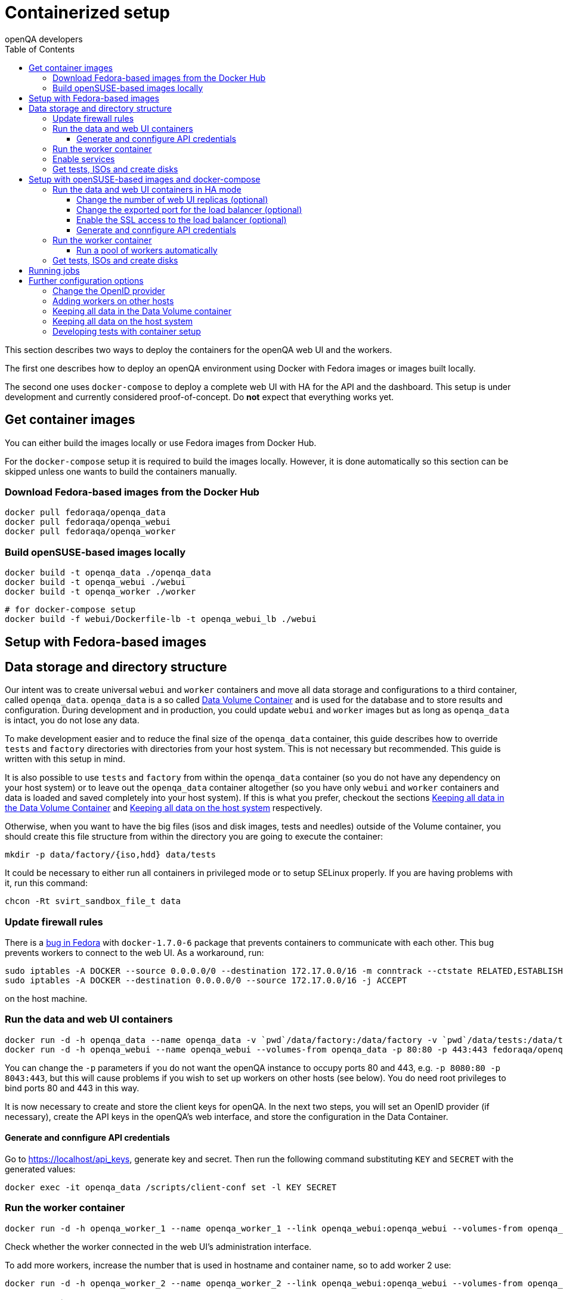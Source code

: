 
[[containerizedsetup]]
= Containerized setup
:toc: left
:toclevels: 6
:author: openQA developers

This section describes two ways to deploy the containers for the openQA web UI
and the workers.

The first one describes how to deploy an openQA environment using Docker with
Fedora images or images built locally.

The second one uses `docker-compose` to deploy a complete web UI with HA for the
API and the dashboard. This setup is under development and currently considered
proof-of-concept. Do *not* expect that everything works yet.

== Get container images

You can either build the images locally or use Fedora images from Docker Hub.

For the `docker-compose` setup it is required to build the images locally.
However, it is done automatically so this section can be skipped unless one
wants to build the containers manually.

=== Download Fedora-based images from the Docker Hub

    docker pull fedoraqa/openqa_data
    docker pull fedoraqa/openqa_webui
    docker pull fedoraqa/openqa_worker

=== Build openSUSE-based images locally

    docker build -t openqa_data ./openqa_data
    docker build -t openqa_webui ./webui
    docker build -t openqa_worker ./worker

    # for docker-compose setup
    docker build -f webui/Dockerfile-lb -t openqa_webui_lb ./webui

== Setup with Fedora-based images

== Data storage and directory structure

Our intent was to create universal `webui` and `worker` containers and move
all data storage and configurations to a third container, called `openqa_data`.
`openqa_data` is a so called
https://docs.docker.com/storage/volumes#creating-and-mounting-a-data-volume-container[Data Volume Container]
and is used for the database and to store results and configuration. During
development and in production, you could update `webui` and `worker` images
but as long as `openqa_data` is intact, you do not lose any data.

To make development easier and to reduce the final size of the `openqa_data`
container, this guide describes how to override `tests` and `factory`
directories with directories from your host system. This is not necessary but
recommended. This guide is written with this setup in mind.

It is also possible to use `tests` and `factory` from within the `openqa_data`
container (so you do not have any dependency on your host system) or to leave
out the `openqa_data` container altogether (so you have only `webui` and
`worker` containers and data is loaded and saved completely into your host
system). If this is what you prefer, checkout the sections
<<ContainerizedSetup.asciidoc#_keeping_all_data_in_the_data_volume_container,Keeping all data in the Data Volume Container>>
and
<<ContainerizedSetup.asciidoc#_keeping_all_data_on_the_host_system,Keeping all data on the host system>>
respectively.

Otherwise, when you want to have the big files (isos and disk images, tests and
needles) outside of the Volume container, you should create this file
structure from within the directory you are going to execute the container:

    mkdir -p data/factory/{iso,hdd} data/tests

It could be necessary to either run all containers in privileged mode or to
setup SELinux properly. If you are having problems with it, run this command:

    chcon -Rt svirt_sandbox_file_t data

=== Update firewall rules

There is a
https://bugzilla.redhat.com/show_bug.cgi?id=1244124[bug in Fedora]
with `docker-1.7.0-6` package that prevents containers to communicate with
each other. This bug prevents workers to connect to the web UI. As a
workaround, run:

    sudo iptables -A DOCKER --source 0.0.0.0/0 --destination 172.17.0.0/16 -m conntrack --ctstate RELATED,ESTABLISHED -j ACCEPT
    sudo iptables -A DOCKER --destination 0.0.0.0/0 --source 172.17.0.0/16 -j ACCEPT

on the host machine.

=== Run the data and web UI containers

    docker run -d -h openqa_data --name openqa_data -v `pwd`/data/factory:/data/factory -v `pwd`/data/tests:/data/tests fedoraqa/openqa_data
    docker run -d -h openqa_webui --name openqa_webui --volumes-from openqa_data -p 80:80 -p 443:443 fedoraqa/openqa_webui

You can change the `-p` parameters if you do not want the openQA instance to
occupy ports 80 and 443, e.g. `-p 8080:80 -p 8043:443`, but this will cause
problems if you wish to set up workers on other hosts (see below). You do need
root privileges to bind ports 80 and 443 in this way.

It is now necessary to create and store the client keys for openQA. In the
next two steps, you will set an OpenID provider (if necessary), create the API
keys in the openQA's web interface, and store the configuration in the Data
Container.

==== Generate and connfigure API credentials

Go to https://localhost/api_keys, generate key and secret. Then run the following
command substituting `KEY` and `SECRET` with the generated values:

    docker exec -it openqa_data /scripts/client-conf set -l KEY SECRET

=== Run the worker container

    docker run -d -h openqa_worker_1 --name openqa_worker_1 --link openqa_webui:openqa_webui --volumes-from openqa_data --privileged fedoraqa/openqa_worker

Check whether the worker connected in the web UI's administration interface.

To add more workers, increase the number that is used in hostname and
container name, so to add worker 2 use:

    docker run -d -h openqa_worker_2 --name openqa_worker_2 --link openqa_webui:openqa_webui --volumes-from openqa_data --privileged fedoraqa/openqa_worker

=== Enable services

Some systemd services are provided to start up the containers, so you do not
have to keep doing it manually. To install and enable them:

    sudo cp systemd/*.service /etc/systemd/system
    sudo systemctl daemon-reload
    sudo systemctl enable openqa-data.service
    sudo systemctl enable openqa-webui.service
    sudo systemctl enable openqa-worker@1.service

Of course, if you set up two workers, also do `sudo systemctl enable
openqa-worker@2.service`, and so on.

=== Get tests, ISOs and create disks

You have to put your tests under `data/tests` directory and ISOs under
`data/factory/iso` directory. For testing Fedora, run:

    git clone https://bitbucket.org/rajcze/openqa_fedora data/tests/fedora
    wget https://dl.fedoraproject.org/pub/alt/stage/22_Beta_RC3/Server/x86_64/iso/Fedora-Server-netinst-x86_64-22_Beta.iso -O data/factory/iso/Fedora-Server-netinst-x86_64-22_Beta_RC3.iso

And set permissions, so any user can read/write the data:

    chmod -R 777 data

This step is unfortunately necessary because Docker
https://github.com/docker/docker/issues/7198[can not mount a volume with specific user ownership]
in container, so ownership of mounted folders (uid and gid) is the same as on
your host system (presumably 1000:1000 which maps into nonexistent user in all
of the containers).

If you wish to keep the tests (for example) separate from the shared
directory, for any reason (we do, in our development scenario) refer to the
[Developing tests with Container setup] section at the end of this document.

Populate the openQA database:

    docker exec openqa_webui /var/lib/openqa/tests/fedora/templates

Create all necessary disk images:

    cd data/factory/hdd && createhdds.sh VERSION

where `VERSION` is the current stable Fedora version (its images will be
created for upgrade tests) and createhdds.sh is in `openqa_fedora_tools`
repository in `/tools` directory. Note that you have to have
`libguestfs-tools` and `libguestfs-xfs` installed.

== Setup with openSUSE-based images and docker-compose

=== Run the data and web UI containers in HA mode

    cd 'container/webui'
    docker-compose up -d

==== Change the number of web UI replicas (optional)

To set the number of replicas set the environment variable
`OPENQA_WEBUI_REPLICAS` to the desired number. If this is not set, then the
default value is 2.

```
export OPENQA_WEBUI_REPLICAS=3
```

Additionally you can edit the .env file to set the default value for this
variable.

==== Change the exported port for the load balancer (optional)

By default the load balancer exposes the web UI on ports 9526, 80 and 443.

```
ports:
  - "80:9526"
```

==== Enable the SSL access to the load balancer (optional)

Enable the SSL access in three steps:

1. To expose the SSL port, uncomment this line in the `docker-compose.yaml` file
in the service nginx:
+
[source,yaml]
----
   - "443:443"
----
+
You can change the exported port if 443 is already used in your computer, for
instance:
+
[source,yaml]
----
   - "10443:443"
----

2. Provide an SSL certificate:
+
[source,yaml]
----
   - cert.crt:/etc/ssl/certs/openqa.crt
   - cert.key:/etc/ssl/certs/openqa.key
----

3. Modify `nginx.cfg` to use this certificate. Uncomment the lines
+
[source]
----
   ssl_certificate     /etc/ssl/certs/openqa.crt;
   ssl_certificate_key /etc/ssl/certs/openqa.key;
----

==== Generate and connfigure API credentials

Go to https://localhost/api_keys, generate key and secret. Then run the following
command substituting `KEY` and `SECRET` with the generated values:

    docker exec -it openqa_data /scripts/client-conf set -l -t webui_nginx_1 KEY SECRET

=== Run the worker container

    docker run -d -h openqa_worker_1 --name openqa_worker_1 --network webui_default --volumes-from openqa_data --privileged openqa_worker

Check whether the worker connected in the web UI's administration interface.

To add more workers, increase the number that is used in hostname and
container name, so to add worker 2 use:

    docker run -d -h openqa_worker_2 --name openqa_worker_2 --network webui_default --volumes-from openqa_data --privileged openqa_worker

==== Run a pool of workers automatically

To launch a pool of workers one could use the script `./launch_workers_pool.sh`.
It will launch the desired number of workers in individual containers using
consecutive numbers for the `--instance` parameter.

    ./launch_workers_pool.sh <number-of-workers>

=== Get tests, ISOs and create disks

You have to put your tests under `data/tests` directory and ISOs under
`data/factory/iso` directory. For testing openSUSE, follow
https://github.com/os-autoinst/openQA/blob/master/docs/GettingStarted.asciidoc#testing-opensuse-or-fedora[this guide].

== Running jobs

After performing the "setup" tasks above - do not forget about tests and ISOs
- you can schedule a test like this:

    docker exec openqa_webui /var/lib/openqa/script/client isos post ISO=Fedora-Server-netinst-x86_64-22_Beta_RC3.iso DISTRI=fedora VERSION=rawhide FLAVOR=generic_boot ARCH=x86_64 BUILD=22_Beta_RC3

== Further configuration options

=== Change the OpenID provider

https://www.opensuse.org/openid/user/ is set as a default OpenID provider. To
change it, run:

    docker exec -it openqa_data /scripts/set_openid

and enter the provider's URL.

=== Adding workers on other hosts

You may want to add workers on other hosts, so you do not need one powerful
host to run the UI and all the workers.

Let's assume you are setting up a new 'worker host' and it can see the web UI
host system with the hostname `openqa_webui`.

You must somehow share the `data` directory from the web UI host to each host
on which you want to run workers. For instance, to use sshfs on the new
worker host, run:

    sshfs -o context=unconfined_u:object_r:svirt_sandbox_file_t:s0 openqa_webui:/path/to/data /path/to/data

Of course, the worker host must have an ssh key the web UI host will accept.
You can add this mount to `/etc/fstab` to make it permanent.

Then check `openqa_fedora_tools` out on the worker host and run the data
container, as described above:

    docker run -d -h openqa_data --name openqa_data -v /path/to/data/factory:/data/factory -v /path/to/data/tests:/data/tests fedoraqa/openqa_data

and set up the API key with `docker exec -ti openqa_data /scripts/set_keys`.

Finally create a worker container, but omit the use of `--link`.  Ensure you
use a hostname which is different from all other worker instances on all other
hosts. The container name only has to be unique on this host, but it probably
makes sense to always match the hostname to the container name:

    docker run -h openqa_worker_3 --name openqa_worker_3 -d --volumes-from openqa_data --privileged fedoraqa/openqa_worker

If the container will not be able to resolve the `openqa_webui` hostname (this
depends on your network setup) you can use `--add-host` to add a line to
`/etc/hosts` when running the container:

    docker run -h openqa_worker_3 --name openqa_worker_3 -d --add-host="openqa_webui:10.0.0.1" --volumes-from openqa_data --privileged fedoraqa/openqa_worker

Worker instances always expect to find the server as `openqa_webui`; if this
will not work you must adjust the `/data/conf/client.conf` and
`/data/conf/workers.ini` files in the data container. You will also need to
adjust these files if you use non-standard ports (see above).

=== Keeping all data in the Data Volume container

If you decided to keep all the data in the Volume container (`openqa_data`), run the following commands:

    docker exec openqa_data mkdir -p data/factory/{iso,hdd} data/tests
    docker exec openqa_data chmod -R 777 data/factory/{iso,hdd} data/tests

In the
<<ContainerizedSetup.asciidoc#_run_the_data_and_web_ui_containers,section about running the web UI and data container>>,
use the `openqa_data`
container like this instead:

    docker run -d -h openqa_data --name openqa_data fedoraqa/openqa_data

And finally, download the tests and ISOs directly into the container:

    docker exec openqa_data git clone https://bitbucket.org/rajcze/openqa_fedora /data/tests/fedora
    docker exec openqa_data wget https://dl.fedoraproject.org/pub/alt/stage/22_Beta_RC3/Server/x86_64/iso/Fedora-Server-netinst-x86_64-22_Beta.iso -O /data/factory/iso/Fedora-Server-netinst-x86_64-22_Beta_RC3

The rest of the steps should be the same.

=== Keeping all data on the host system

If you want to keep all the data in the host system and you prefer not to use
a Volume Container, run the following commands:

    cp -a openqa_data/data.template data
    chcon -Rt svirt_sandbox_file_t data

In the
<<ContainerizedSetup.asciidoc#_run_the_data_and_web_ui_containers,section about running the web UI and data container>>,
do *not* run the `openqa_data`
container and run the `webui` container like this instead:

    docker run -d -h openqa_webui -v `pwd`/data:/data --name openqa_webui -p 443:443 -p 80:80 fedoraqa/openqa_webui:4.1-3.12

Change OpenID provider in `data/conf/openqa.ini` under `provider` in
`[openid]` section and then put Key and Secret under both sections in
`data/conf/client.conf`.

In the
<<ContainerizedSetup.asciidoc#_run_the_worker_container,run worker container section>>,
run the worker as:

    docker run -h openqa_worker_1 --name openqa_worker_1 -d --link openqa_webui:openqa_webui -v `pwd`/data:/data --volumes-from openqa_webui --privileged fedoraqa/openqa_worker:4.1-3.12 1

Then continue with tests and ISOs downloading as before.

=== Developing tests with container setup

With this setup, the needles created from the web UI will almost certainly have
a different owner and group than your user account. As we have the tests in
Git, we still want to retain the original owner and permissions, even when we
update/create needles from openQA. To accomplish this, we can use BindFS.
An example entry in `/etc/fstab`:

    bindfs#/home/jskladan/src/openQA/openqa_fedora    /home/jskladan/src/openQA/openqa_fedora_tools/docker/data/tests/fedora    fuse    create-for-user=jskladan,create-for-group=jskladan,create-with-perms=664:a+X,perms=777    0    0

Mounts the `openqa_fedora` directory to the `.../tests/fedora directory`. All
files in the `tests/fedora` directory seem to have 777 permissions set, but
new files are created (in the underlying `openqa_fedora` directory) with
`jskladan:jskladan` user and group, and 664:a+X permissions.
